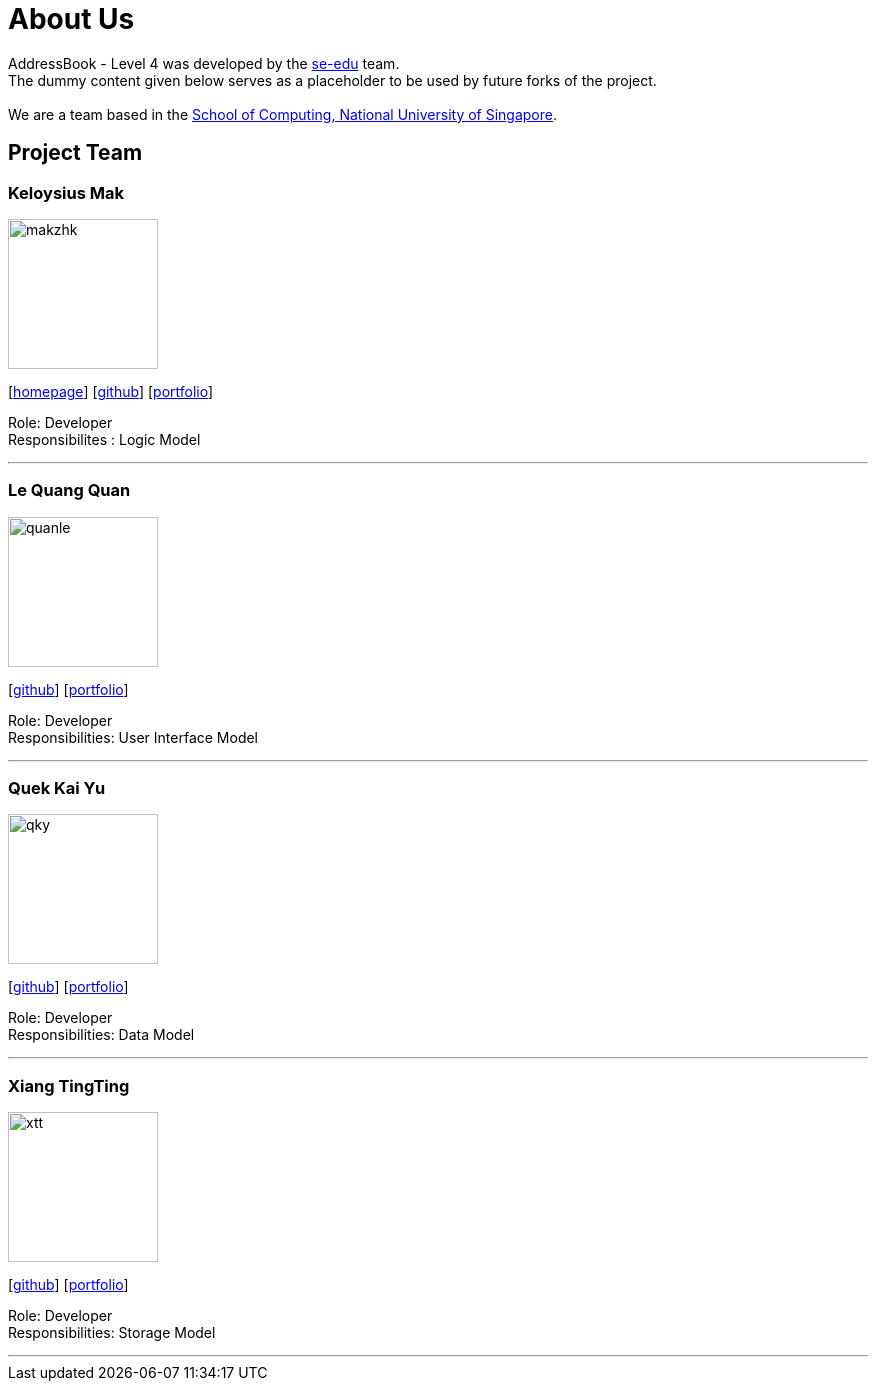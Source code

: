 = About Us
:relfileprefix: team/
ifdef::env-github,env-browser[:outfilesuffix: .adoc]
:imagesDir: images
:stylesDir: stylesheets

AddressBook - Level 4 was developed by the https://se-edu.github.io/docs/Team.html[se-edu] team. +
The dummy content given below serves as a placeholder to be used by future forks of the project. +
{empty} +
We are a team based in the http://www.comp.nus.edu.sg[School of Computing, National University of Singapore].

== Project Team

=== Keloysius Mak
image::makzhk.jpg[width="150", align="left"]
{empty}[http://zhkphoto.com[homepage]] [https://github.com/keloysiusmak[github]] [<<johndoe#, portfolio>>]

Role: Developer +
Responsibilites : Logic Model

'''

=== Le Quang Quan
image::quanle.jpg[width="150", align="left"]
{empty}[http://github.com/lejolly[github]] [<<johndoe#, portfolio>>]

Role: Developer +
Responsibilities: User Interface Model

'''
=== Quek Kai Yu
image::qky.jpg[width="150", align="left"]
{empty}[https://github.com/kaiyu92[github]] [<<johndoe#, portfolio>>]

Role: Developer +
Responsibilities: Data Model

'''

=== Xiang TingTing
image::xtt.jpg[width="150" , align="left"]
{empty}[https://github.com/tingtx[github]] [<<XiangTingTing, portfolio>>]

Role: Developer +
Responsibilities: Storage Model

'''


